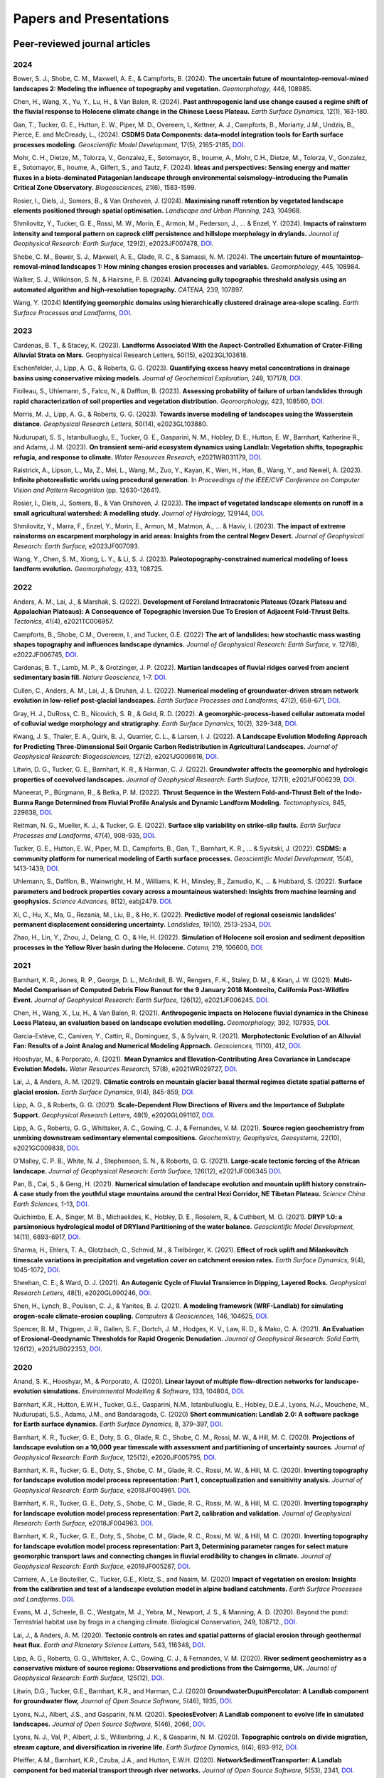 ========================
Papers and Presentations
========================

------------------------------
Peer-reviewed journal articles
------------------------------

2024
----

Bower, S. J., Shobe, C. M., Maxwell, A. E., & Campforts, B. (2024). **The uncertain future of mountaintop-removal-mined landscapes 2: Modeling the influence of topography and vegetation.** *Geomorphology,* 446, 108985.

Chen, H., Wang, X., Yu, Y., Lu, H., & Van Balen, R. (2024). **Past anthropogenic land use change caused a regime shift of the fluvial response to Holocene climate change in the Chinese Loess Plateau.** *Earth Surface Dynamics,* 12(1), 163-180.

Gan, T., Tucker, G. E., Hutton, E. W., Piper, M. D., Overeem, I., Kettner, A. J., Campforts, B., Moriarty, J.M., Undzis, B., Pierce, E. and McCready, L., (2024). **CSDMS Data Components: data–model integration tools for Earth surface processes modeling**. *Geoscientific Model Development,* 17(5), 2165-2185, `DOI <https://doi.org/10.5194/gmd-17-2165-2024>`__.

Mohr, C. H., Dietze, M., Tolorza, V., Gonzalez, E., Sotomayor, B., Iroume, A., Mohr, C.H., Dietze, M., Tolorza, V., Gonzalez, E., Sotomayor, B., Iroume, A., Gilfert, S., and Tautz, F. (2024). **Ideas and perspectives: Sensing energy and matter fluxes in a biota-dominated Patagonian landscape through environmental seismology–introducing the Pumalín Critical Zone Observatory.** *Biogeosciences,* 21(6), 1583-1599.

Rosier, I., Diels, J., Somers, B., & Van Orshoven, J. (2024). **Maximising runoff retention by vegetated landscape elements positioned through spatial optimisation.** *Landscape and Urban Planning,* 243, 104968.

Shmilovitz, Y., Tucker, G. E., Rossi, M. W., Morin, E., Armon, M., Pederson, J., ... & Enzel, Y. (2024). **Impacts of rainstorm intensity and temporal pattern on caprock cliff persistence and hillslope morphology in drylands.** *Journal of Geophysical Research: Earth Surface,* 129(2), e2023JF007478, `DOI <https://doi.org/10.1029/2023JF007478>`__.

Shobe, C. M., Bower, S. J., Maxwell, A. E., Glade, R. C., & Samassi, N. M. (2024). **The uncertain future of mountaintop-removal-mined landscapes 1: How mining changes erosion processes and variables.** *Geomorphology,* 445, 108984.

Walker, S. J., Wilkinson, S. N., & Hairsine, P. B. (2024). **Advancing gully topographic threshold analysis using an automated algorithm and high-resolution topography.** *CATENA,* 239, 107897.

Wang, Y. (2024) **Identifying geomorphic domains using hierarchically clustered drainage area‐slope scaling.** *Earth Surface Processes and Landforms,* `DOI <https://doi.org/10.1002/esp.5796>`__.

2023
----

Cardenas, B. T., & Stacey, K. (2023). **Landforms Associated With the Aspect-Controlled Exhumation of Crater-Filling Alluvial Strata on Mars.** Geophysical Research Letters, 50(15), e2023GL103618.

Eschenfelder, J., Lipp, A. G., & Roberts, G. G. (2023). **Quantifying excess heavy metal concentrations in drainage basins using conservative mixing models.** *Journal of Geochemical Exploration,* 248, 107178, `DOI <https://doi.org/10.1016/j.gexplo.2023.107178>`__.

Fiolleau, S., Uhlemann, S., Falco, N., & Dafflon, B. (2023). **Assessing probability of failure of urban landslides through rapid characterization of soil properties and vegetation distribution.** *Geomorphology,* 423, 108560, `DOI <https://doi.org/10.1016/j.geomorph.2022.108560>`__.

Morris, M. J., Lipp, A. G., & Roberts, G. G. (2023). **Towards inverse modeling of landscapes using the Wasserstein distance.** *Geophysical Research Letters,* 50(14), e2023GL103880.

Nudurupati, S. S., Istanbulluoglu, E., Tucker, G. E., Gasparini, N. M., Hobley, D. E., Hutton, E. W., Barnhart, Katherine R., and Adams, J. M. (2023). **On transient semi‐arid ecosystem dynamics using Landlab: Vegetation shifts, topographic refugia, and response to climate.** *Water Resources Research,* e2021WR031179, `DOI <https://doi.org/10.1029/2021WR031179>`__.

Raistrick, A., Lipson, L., Ma, Z., Mei, L., Wang, M., Zuo, Y., Kayan, K., Wen, H., Han, B., Wang, Y., and Newell, A. (2023). **Infinite photorealistic worlds using procedural generation.** In *Proceedings of the IEEE/CVF Conference on Computer Vision and Pattern Recognition* (pp. 12630-12641).

Rosier, I., Diels, J., Somers, B., & Van Orshoven, J. (2023). **The impact of vegetated landscape elements on runoff in a small agricultural watershed: A modelling study.** *Journal of Hydrology,* 129144, `DOI <https://doi.org/10.1016/j.jhydrol.2023.129144>`__.

Shmilovitz, Y., Marra, F., Enzel, Y., Morin, E., Armon, M., Matmon, A., ... & Haviv, I. (2023). **The impact of extreme rainstorms on escarpment morphology in arid areas: Insights from the central Negev Desert.** *Journal of Geophysical Research: Earth Surface,* e2023JF007093.

Wang, Y., Chen, S. M., Xiong, L. Y., & Li, S. J. (2023). **Paleotopography-constrained numerical modeling of loess landform evolution.** *Geomorphology,* 433, 108725.

2022
----

Anders, A. M., Lai, J., & Marshak, S. (2022). **Development of Foreland Intracratonic Plateaus (Ozark Plateau and Appalachian Plateaus): A Consequence of Topographic Inversion Due To Erosion of Adjacent Fold-Thrust Belts.** *Tectonics,* 41(4), e2021TC006957.

Campforts, B., Shobe, C.M., Overeem, I., and Tucker, G.E. (2022) **The art of landslides: how stochastic mass wasting shapes topography and influences landscape dynamics.** *Journal of Geophysical Research: Earth Surface,* v. 127(8), e2022JF006745, `DOI <https://doi.org/10.1029/2022JF006745>`__.

Cardenas, B. T., Lamb, M. P., & Grotzinger, J. P. (2022). **Martian landscapes of fluvial ridges carved from ancient sedimentary basin fill.** *Nature Geoscience,* 1-7. `DOI <https://doi.org/10.1038/s41561-022-01058-2>`__.

Cullen, C., Anders, A. M., Lai, J., & Druhan, J. L. (2022). **Numerical modeling of groundwater‐driven stream network evolution in low‐relief post‐glacial landscapes.** *Earth Surface Processes and Landforms*, 47(2), 658-671, `DOI <https://doi.org/10.1002/esp.5278>`__.

Gray, H. J., DuRoss, C. B., Nicovich, S. R., & Gold, R. D. (2022). **A geomorphic-process-based cellular automata model of colluvial wedge morphology and stratigraphy.** *Earth Surface Dynamics,* 10(2), 329-348, `DOI <https://doi.org/10.5194/esurf-10-329-2022>`__.

Kwang, J. S., Thaler, E. A., Quirk, B. J., Quarrier, C. L., & Larsen, I. J. (2022). **A Landscape Evolution Modeling Approach for Predicting Three‐Dimensional Soil Organic Carbon Redistribution in Agricultural Landscapes.** *Journal of Geophysical Research: Biogeosciences,* 127(2), e2021JG006616, `DOI <https://doi.org/10.1029/2021JG006616>`__.

Litwin, D. G., Tucker, G. E., Barnhart, K. R., & Harman, C. J. (2022). **Groundwater affects the geomorphic and hydrologic properties of coevolved landscapes.** *Journal of Geophysical Research: Earth Surface,* 127(1), e2021JF006239, `DOI <https://doi.org/10.1029/2021JF006239>`__.

Maneerat, P., Bürgmann, R., & Betka, P. M. (2022). **Thrust Sequence in the Western Fold-and-Thrust Belt of the Indo-Burma Range Determined from Fluvial Profile Analysis and Dynamic Landform Modeling.** *Tectonophysics,* 845, 229638, `DOI <https://doi.org/10.1016/j.tecto.2022.229638>`__.

Reitman, N. G., Mueller, K. J., & Tucker, G. E. (2022). **Surface slip variability on strike‐slip faults.** *Earth Surface Processes and Landforms*, 47(4), 908-935, `DOI <https://doi.org/10.1002/esp.5294>`__.

Tucker, G. E., Hutton, E. W., Piper, M. D., Campforts, B., Gan, T., Barnhart, K. R., ... & Syvitski, J. (2022). **CSDMS: a community platform for numerical modeling of Earth surface processes.** *Geoscientific Model Development,* 15(4), 1413-1439, `DOI <https://doi.org/10.5194/gmd-15-1413-2022>`__.

Uhlemann, S., Dafflon, B., Wainwright, H. M., Williams, K. H., Minsley, B., Zamudio, K., ... & Hubbard, S. (2022). **Surface parameters and bedrock properties covary across a mountainous watershed: Insights from machine learning and geophysics.** *Science Advances,* 8(12), eabj2479. `DOI <https://doi.org/10.1126/sciadv.abj2479>`__.

Xi, C., Hu, X., Ma, G., Rezania, M., Liu, B., & He, K. (2022). **Predictive model of regional coseismic landslides’ permanent displacement considering uncertainty.** *Landslides,* 19(10), 2513-2534, `DOI <https://doi.org/10.1007/s10346-022-01918-3>`__.

Zhao, H., Lin, Y., Zhou, J., Delang, C. O., & He, H. (2022). **Simulation of Holocene soil erosion and sediment deposition processes in the Yellow River basin during the Holocene.** *Catena,* 219, 106600, `DOI <https://doi.org/10.1016/j.catena.2022.106600>`__.

2021
----

Barnhart, K. R., Jones, R. P., George, D. L., McArdell, B. W., Rengers, F. K., Staley, D. M., & Kean, J. W. (2021). **Multi‐Model Comparison of Computed Debris Flow Runout for the 9 January 2018 Montecito, California Post‐Wildfire Event.** *Journal of Geophysical Research: Earth Surface,* 126(12), e2021JF006245. `DOI <https://doi.org/10.1029/2021JF006245>`__.

Chen, H., Wang, X., Lu, H., & Van Balen, R. (2021). **Anthropogenic impacts on Holocene fluvial dynamics in the Chinese Loess Plateau, an evaluation based on landscape evolution modelling.** *Geomorphology,* 392, 107935, `DOI <https://doi.org/10.1016/j.geomorph.2021.107935>`__.

Garcia-Estève, C., Caniven, Y., Cattin, R., Dominguez, S., & Sylvain, R. (2021). **Morphotectonic Evolution of an Alluvial Fan: Results of a Joint Analog and Numerical Modeling Approach.** *Geosciences,* 11(10), 412, `DOI <https://doi.org/10.3390/geosciences11100412>`__.

Hooshyar, M., & Porporato, A. (2021). **Mean Dynamics and Elevation‐Contributing Area Covariance in Landscape Evolution Models.** *Water Resources Research,* 57(8), e2021WR029727, `DOI <https://doi.org/10.1029/2021WR029727>`__.

Lai, J., & Anders, A. M. (2021). **Climatic controls on mountain glacier basal thermal regimes dictate spatial patterns of glacial erosion.** *Earth Surface Dynamics*, 9(4), 845-859, `DOI <https://doi.org/10.5194/esurf-9-845-2021>`__.

Lipp, A. G., & Roberts, G. G. (2021). **Scale‐Dependent Flow Directions of Rivers and the Importance of Subplate Support.** *Geophysical Research Letters,* 48(1), e2020GL091107, `DOI <https://doi.org/10.1029/2020GL091107>`__.

Lipp, A. G., Roberts, G. G., Whittaker, A. C., Gowing, C. J., & Fernandes, V. M. (2021). **Source region geochemistry from unmixing downstream sedimentary elemental compositions.** *Geochemistry, Geophysics, Geosystems,* 22(10), e2021GC009838, `DOI <https://doi.org/10.1029/2021GC009838>`__.

O’Malley, C. P. B., White, N. J., Stephenson, S. N., & Roberts, G. G. (2021). **Large‐scale tectonic forcing of the African landscape.** *Journal of Geophysical Research: Earth Surface,* 126(12), e2021JF006345 `DOI <https://doi.org/10.1029/2021JF006345>`__.

Pan, B., Cai, S., & Geng, H. (2021). **Numerical simulation of landscape evolution and mountain uplift history constrain-A case study from the youthful stage mountains around the central Hexi Corridor, NE Tibetan Plateau.** *Science China Earth Sciences,* 1-13, `DOI <https://doi.org/10.1007/s11430-020-9716-6>`__.

Quichimbo, E. A., Singer, M. B., Michaelides, K., Hobley, D. E., Rosolem, R., & Cuthbert, M. O. (2021). **DRYP 1.0: a parsimonious hydrological model of DRYland Partitioning of the water balance.** *Geoscientific Model Development,* 14(11), 6893-6917, `DOI <https://doi.org/10.5194/gmd-14-6893-2021>`__.

Sharma, H., Ehlers, T. A., Glotzbach, C., Schmid, M., & Tielbörger, K. (2021). **Effect of rock uplift and Milankovitch timescale variations in precipitation and vegetation cover on catchment erosion rates.** *Earth Surface Dynamics,* 9(4), 1045-1072, `DOI <https://doi.org/10.5194/esurf-9-1045-2021>`__.

Sheehan, C. E., & Ward, D. J. (2021). **An Autogenic Cycle of Fluvial Transience in Dipping, Layered Rocks.** *Geophysical Research Letters,* 48(1), e2020GL090246, `DOI <https://doi.org/10.1029/2020GL090246>`__.

Shen, H., Lynch, B., Poulsen, C. J., & Yanites, B. J. (2021). **A modeling framework (WRF-Landlab) for simulating orogen-scale climate-erosion coupling.** *Computers & Geosciences,* 146, 104625, `DOI <https://doi.org/10.1016/j.cageo.2020.104625>`__.

Spencer, B. M., Thigpen, J. R., Gallen, S. F., Dortch, J. M., Hodges, K. V., Law, R. D., & Mako, C. A. (2021). **An Evaluation of Erosional‐Geodynamic Thresholds for Rapid Orogenic Denudation.** *Journal of Geophysical Research: Solid Earth,* 126(12), e2021JB022353, `DOI <https://doi.org/10.1029/2021JB022353>`__.

2020
----

Anand, S. K., Hooshyar, M., & Porporato, A. (2020). **Linear layout of multiple flow-direction networks for landscape-evolution simulations.** *Environmental Modelling & Software,* 133, 104804, `DOI <https://doi.org/10.1016/j.envsoft.2020.104804>`__.

Barnhart, K.R., Hutton, E.W.H., Tucker, G.E., Gasparini, N.M., Istanbulluoglu, E., Hobley, D.E.J., Lyons⁠, N.J., Mouchene, M., Nudurupati, S.S., Adams, J.M., and Bandaragoda, C. (2020) **Short communication: Landlab 2.0: A software package for Earth surface dynamics.** *Earth Surface Dynamics,* 8, 379–397, `DOI <https://doi.org/10.5194/esurf-8-379-2020>`__.

Barnhart, K. R., Tucker, G. E., Doty, S. G., Glade, R. C., Shobe, C. M., Rossi, M. W., & Hill, M. C. (2020). **Projections of landscape evolution on a 10,000 year timescale with assessment and partitioning of uncertainty sources.** *Journal of Geophysical Research: Earth Surface,* 125(12), e2020JF005795, `DOI <https://doi.org/10.1029/2020JF005795>`__.

Barnhart, K. R., Tucker, G. E., Doty, S., Shobe, C. M., Glade, R. C., Rossi, M. W., & Hill, M. C. (2020). **Inverting topography for landscape evolution model process representation: Part 1, conceptualization and sensitivity analysis.** *Journal of Geophysical Research: Earth Surface,* e2018JF004961. `DOI <https://doi.org/10.1029/2018JF004961>`__.

Barnhart, K. R., Tucker, G. E., Doty, S., Shobe, C. M., Glade, R. C., Rossi, M. W., & Hill, M. C. (2020). **Inverting topography for landscape evolution model process representation: Part 2, calibration and validation.** *Journal of Geophysical Research: Earth Surface,* e2018JF004963. `DOI <https://doi.org/10.1029/2018JF004963>`__.

Barnhart, K. R., Tucker, G. E., Doty, S., Shobe, C. M., Glade, R. C., Rossi, M. W., & Hill, M. C. (2020). **Inverting topography for landscape evolution model process representation: Part 3, Determining parameter ranges for select mature geomorphic transport laws and connecting changes in fluvial erodibility to changes in climate.** *Journal of Geophysical Research: Earth Surface,* e2019JF005287, `DOI <https://doi.org/10.1029/2019JF005287>`__.

Carriere, A., Le Bouteiller, C., Tucker, G.E., Klotz, S., and Naaim, M. (2020) **Impact of vegetation on erosion: Insights from the calibration and test of a landscape evolution model in alpine badland catchments.** *Earth Surface Processes and Landforms*. `DOI <https://doi.org/10.1002/esp.4741>`__.

Evans, M. J., Scheele, B. C., Westgate, M. J., Yebra, M., Newport, J. S., & Manning, A. D. (2020). Beyond the pond: Terrestrial habitat use by frogs in a changing climate. Biological Conservation, 249, 108712., `DOI <https://doi.org/10.1016/j.biocon.2020.108712>`__.

Lai, J., & Anders, A. M. (2020). **Tectonic controls on rates and spatial patterns of glacial erosion through geothermal heat flux.** *Earth and Planetary Science Letters,* 543, 116348, `DOI <https://doi.org/10.1016/j.epsl.2020.116348>`__.

Lipp, A. G., Roberts, G. G., Whittaker, A. C., Gowing, C. J., & Fernandes, V. M. (2020). **River sediment geochemistry as a conservative mixture of source regions: Observations and predictions from the Cairngorms, UK.** *Journal of Geophysical Research: Earth Surface,* 125(12), `DOI <https://doi.org/10.1029/2020JF005700>`__.

Litwin, D.G., Tucker, G.E., Barnhart, K.R., and Harman, C.J. (2020) **GroundwaterDupuitPercolator: A Landlab component for groundwater flow,** *Journal of Open Source Software,* 5(46), 1935, `DOI <https://doi.org/10.21105/joss.01935>`__.

Lyons, N.J., Albert, J.S., and Gasparini, N.M. (2020). **SpeciesEvolver: A Landlab component to evolve life in simulated landscapes.** *Journal of Open Source Software,* 5(46), 2066, `DOI <https://doi.org/10.21105/joss.02066>`__.

Lyons, N. J., Val, P., Albert, J. S., Willenbring, J. K., & Gasparini, N. M. (2020). **Topographic controls on divide migration, stream capture, and diversification in riverine life.** *Earth Surface Dynamics,* 8(4), 893-912, `DOI <https://doi.org/10.5194/esurf-8-893-2020>`__.

Pfeiffer, A.M., Barnhart, K.R., Czuba, J.A., and Hutton, E.W.H. (2020). **NetworkSedimentTransporter: A Landlab component for bed material transport through river networks.** *Journal of Open Source Software,* 5(53), 2341, `DOI <https://doi.org/10.21105/joss.02341>`__.

Sheehan, C.E., and Ward, D.J. (2020). **Migrating Transverse Escarpments in Strike Valleys on the Colorado Plateau.** *Journal of Geophysical Research: Earth Surface,* 125(3), e2019JF005260, `DOI <https://doi.org/10.1029/2019JF005260>`__.

Tucker, G. E., Hobley, D.E.J., McCoy, S.W., and Struble, W.T. (2020) **Modeling the shape and evolution of normal-fault facets.** *Journal of Geophysical Research: Earth Surface,* 125, `DOI <https://doi.org/10.1029/2019JF005305>`__.

Walker, S. J., Wilkinson, S. N., van Dijk, A. I., & Hairsine, P. B. (2020). **A multi-resolution method to map and identify locations of future gully and channel incision.** *Geomorphology,* 358, 107115, `DOI <https://doi.org/10.1016/j.geomorph.2020.107115>`__.

2019
----

Baldazo, D., Parras, J., & Zazo, S. (2019). **Decentralized multi-agent deep reinforcement learning in swarms of drones for flood monitoring.** In *2019 27th European Signal Processing Conference (EUSIPCO)* (pp. 1-5). IEEE.

Bandaragoda, C. J., Castronova, A., Istanbulluoglu, E., Strauch, R., Nudurupati, S. S., Phuong, J., Adams, J.M., Gasparini, N.M., Barnhart, K.R., Hutton, E.W.H., Hobley, D.E.J., Lyons, N.J., Tucker, G.E., Tarboton, D.G., Idaszak, R., and Wang S. (2019). **Enabling collaborative numerical Modeling in Earth sciences using Knowledge Infrastructure.** *Environmental Modelling & Software*, `DOI <https://doi.org/10.1016/j.envsoft.2019.03.020>`__.

Barnhart, K. R., Glade, R. C., Shobe, C. M., and Tucker, G. E. (2019) **Terrainbento 1.0: a Python package for multi-model analysis in long-term drainage basin evolution.** *Geosci. Model Dev.*, v. 12, p. 1267-1297, `DOI <https://doi.org/10.5194/gmd-12-1267-2019>`__.

Barnhart, K.R., Hutton, E., and Tucker, G.E. (2019) **umami: a Python package for Earth surface dynamics objective function construction**, *Journal of Open Source Software*, 4(42), 1776, `DOI <https://doi.org/10.21105/joss.01776>`__.

Glade, R.C.*, Shobe, C.M.*, Anderson, R.S., and Tucker, G.E. (2019) **Canyon shape and erosion dynamics governed by channel-hillslope feedbacks.** *Geology*, `DOI <https://doi.org/10.1130/G46219.1>`__. \*Equal contributions

Phuong J., C. Bandaragoda, E. Istanbulluoglu, C. Beveridge, R. Strauch, L. Setiawan, and S. D. Mooney (2019). **Automated retrieval, preprocessing, and visualization of gridded hydrometeorology data products for spatial-temporal exploratory analysis and intercomparison.** Environmental Modeling and Software. Vol 116. p. 119-30: `DOI <https://doi.org/10.1016/j.envsoft.2019.01.007>`__.

Reitman, N.G., Mueller, K.J., Tucker, G.E., Gold, R.D., Briggs, R.D., and Barnhart, K.R. (2019) **Landscape Evolution Models Demonstrate that Offset Channels are Incomplete Records of Strike-Slip Fault Displacement.** *Journal of Geophysical Research: Solid Earth*, 124, `DOI <https://doi.org/10.1029/2019JB018596>`__.

Sharman, G. R., Sylvester, Z., & Covault, J. A. (2019). **Conversion of tectonic and climatic forcings into records of sediment supply and provenance.** *Scientific Reports*, 9(1), 4115, `DOI <https://doi.org/10.1038/s41598-019-39754-6>`__.

Zebari, M., Grützner, C., Navabpour, P., & Ustaszewski, K. (2019). **Relative timing of uplift along the Zagros Mountain Front Flexure (Kurdistan Region of Iraq): Constrained by geomorphic indices and landscape evolution modeling.** *Solid Earth*, 10(3), 663-682
`DOI <https://doi.org/10.5194/se-10-663-2019>`__.

2018
----

Barnhart, K. R., Hutton, E. W., Gasparini, N. M., & Tucker, G. E.
(2018). **Lithology: A Landlab submodule for spatially variable rock
properties.** *J. Open Source Software*, 3(30), 979,
`DOI <https://doi.org/10.21105/joss.00979>`__

Lai J., and Anders, A. (2018) **Modeled Postglacial Landscape Evolution
at the Southern Margin of the Laurentide Ice Sheet: Hydrological
Connection of Uplands Controls the Pace and Style of Fluvial Network
Expansion.** *Journal of Geophysical Research: Earth Surface*, v. 123, no. 5,
p. 967-984, `DOI <https://doi.org/10.1029/2017JF004509>`__

Langston, A.L., and Tucker, G. E. (2018) **Developing and exploring a
theory for the lateral erosion of bedrock channels for use in landscape
evolution models.** *Earth Surface Dynamics*, v. 6, p. 1-27,
`DOI <https://doi.org/10.5194/esurf-6-1-2018>`__.
`abstract  <https://www.earth-surf-dynam.net/6/1/2018/>`__
`paper  <https://www.earth-surf-dynam.net/6/1/2018/esurf-6-1-2018.pdf>`__

Pelletier, J.D., Barron-Gafford, G.A., Guttierez-Jurado, H., Hinckley,
E.S., Istanbulluoglu, E., McGuire, L.A., Niu G.-Y. Poulos, M.J.,
Rasmussen, C., Richardson, P., Swetnam, T.L., and Tucker, G.E. (2018)
**Which way do you lean? Using slope aspect variations to understand
Critical Zone processes and feedbacks.** *Earth Surface Processes and
Landforms*, `DOI <https://doi.org/10.1002/esp.4306>`__.
`abstract <https://onlinelibrary.wiley.com/doi/abs/10.1002/esp.4306>`__
`paper <https://onlinelibrary.wiley.com/doi/epdf/10.1002/esp.4306>`__

Schmid, M., Ehlers, T.A., Werner, C., Hickler, T., and Fuentes-Espoz, J.
P. (2018). **Effect of changing vegetation and precipitation on
denudation–Part 2: Predicted landscape response to transient climate and
vegetation cover over millennial to million-year timescales.** *Earth
Surface Dynamics*, 6(4), 859-881,
`DOI <https://doi.org/10.5194/esurf-6-859-2018>`__.

Singer, M. B., Michaelides, K., & Hobley, D. E. J. (2018) **STORM 1.0: a
simple, flexible, and parsimonious stochastic rainfall generator for simulating
climate and climate change.** *Geoscientific Model Development*,  11, 3713–3726,
`DOI <https://doi.org/10.5194/gmd-11-3713-2018>`__.

Strauch, R.E., Istanbulluoglu, E., Nudurupati, S.S., Bandaragoda, C.,
Gasparini, N.M., & Tucker, G.E. (2018) **A hydro-climatological approach
to predicting regional landslide probability using Landlab.** *Earth
Surface Dynamics*, v. 6, p. 49-75, `DOI <https://doi.org/10.5194/esurf-6-49-2018>`__.
`abstract <https://www.earth-surf-dynam.net/6/49/2018/>`__
`paper <https://www.earth-surf-dynam.net/6/49/2018/esurf-6-49-2018.pdf>`__

Tucker, G. E., McCoy, S.W., and Hobley, D.E.J. (2018) **A lattice grain
model of hillslope evolution.** *Earth Surface Dynamics*, v. 6,
p. 563-582, `DOI <https://doi.org/10.5194/esurf-6-563-2018>`__.
`abstract and paper <https://www.earth-surf-dynam.net/6/563/2018/>`__


2017
----

Adams, J.M., Gasparini, N.M., Hobley, D.E.J., Tucker, G.E., Hutton,
E.W.H., Nudurupati, S.S., and Istanbulluoglu, E. **The Landlab v1.0
OverlandFlow component: a Python tool for computing shallow-water flow
across watersheds.** *Geoscientific Model Development*, 2017,
`DOI <https://doi.org/10.5194/gmd-10-1645-2017>`__.
`abstract <https://www.geosci-model-dev.net/10/1645/2017/gmd-10-1645-2017.html>`__
`paper <https://www.geosci-model-dev.net/10/1645/2017/gmd-10-1645-2017.pdf>`__

Gray, H.J., Shobe, C.M., Hobley, D.E.J., Tucker, G.E., Duvall, A.R.,
Harbert, S.A., and Owen, L.A. (2017) **Off-fault deformation rate along
the southern San Andreas fault at Mecca Hills, southern California,
inferred from landscape modeling of curved drainages.** *Geology*, v.
46(1), p. 59-62, `DOI <https://doi.org/10.1130/G39820.1>`__.
`abstract and paper <https://pubs.geoscienceworld.org/gsa/geology/article-abstract/46/1/59/522872/Off-fault-deformation-rate-along-the-southern-San?redirectedFrom=fulltext>`__

Hobley, D.E.J., Adams, J.M., Nudurupati, S.S., Hutton, E.W.H, Gasparini,
N.M., Istanbulluoglu, E., and Tucker, G.E., **Creative computing with
Landlab: an open-source toolkit for building, coupling, and exploring
two-dimensional numerical models of Earth-surface dynamics.** *Earth
Surface Dynamics*, 2017, `DOI <https://doi.org/10.5194/esurf-5-21-2017>`__.
`abstract <https://www.earth-surf-dynam.net/5/21/2017/>`__
`paper <https://www.earth-surf-dynam.net/5/21/2017/esurf-5-21-2017.pdf>`__

Shobe, C.M., Tucker, G.E., and Barnhart, K.R. **The SPACE 1.0 model: a
Landlab component for 2-D calculation of sediment transport, bedrock
erosion, and landscape evolution.** *Geoscientific Model Development*,
2017, `DOI <https://doi.org/10.5194/gmd-10-4577-2017>`__.
`abstract <https://www.geosci-model-dev.net/10/4577/2017/>`__
`paper <https://www.geosci-model-dev.net/10/4577/2017/gmd-10-4577-2017.pdf>`__

2016
----

Tucker, G.E., Hobley, D.E.J., Hutton, E., Gasparini, N.M.,
Istanbulluoglu, E., Adams, J.M., and Nudurupati, S.S. **CellLab-CTS
2015: continuous-time stochastic cellular automaton** **modeling using
Landlab.** *Geoscientific Model Development*, February 2016.
`abstract <https://www.geosci-model-dev.net/9/823/2016/>`__
`paper <https://www.geosci-model-dev.net/9/823/2016/gmd-9-823-2016.pdf>`__

Wickert, A.D. **Open-source modular solutions for flexural isostasy:
gFlex v1.0.** *Geoscientific Model Development*, 9, 997-1017,
`DOI <https://doi.org/10.5194/gmd-9-997-2016>`__, 2016.
`abstract <https://www.geosci-model-dev.net/9/997/2016/>`__
`paper <https://www.geosci-model-dev.net/9/997/2016/gmd-9-997-2016.pdf>`__

------------------------------------
Peer-reviewed conference proceedings
------------------------------------

Adams, J.M., Nudurupati, S.S., Gasparini, N.M., Hobley, D.E.J., Hutton,
E., Tucker, G.E., and Istanbulluoglu, E. (2014) **Landlab: Sustainable
Software Development in Practice. Proceedings of 2nd Workshop on
Sustainable Software for Science: Practice and Experiences.**
`paper <https://figshare.com/articles/Landlab_Sustainable_Software_Development_in_Practice/1097629>`__

-----
Press
-----

`Grad student helps build model to study wildfires. <https://news.tulane.edu/news/grad-student-helps-build-model-study-wildfires>`__
Benjamin Morris, *New Wave: Tulane News*. November 11, 2016.
`article <https://news.tulane.edu/news/grad-student-helps-build-model-study-wildfires>`__

----------------------------------
Theses, Dissertations, and Reports
----------------------------------

2020
----

Lai, J. (2020). **Constraining tectonic and climatic controls on glacial/postglacial landscape evolution using numerical modeling** (Doctoral dissertation, University of Illinois at Urbana-Champaign).

2018
----

Mahmoudi, M. (2018). **Comparing model predictions of hillslope sediment size distribution with field measurements** (Doctoral dissertation, San Francisco State University).


-------------
Presentations
-------------

2020
----



2019
----

Adams, J.M., Overeem, I., Hutton, E., Kettner, A.K. and Tucker, G.E. (2019, June) Exploring Surface Processes Using the Community Surface Dynamics Modeling System Modeling Tools. Joint Federal Interagency Sedimentation and Hydrology Conference (SEDHYD), Reno, NV.

Bandaragoda, C., Castronova, A.M., Istanbulluoglu, E., Strauch, R.L., Nudurupati, S.S., Phoung, J., Adams, J.M., Gasparini, N.M., Barnhart, K.B., Hutton, E., Hobley, D.E., Lyons, N.J., Tucker, G.E., Tarboton, D.G., Idaszak, R. and Wang, S.W. (2019, December) Enabling collaborative numerical modeling in hydrology using knowledge infrastructure. Paper presented at American Geophysical Union fall meeting, San Francisco, CA.

Barnhart, K.R., Tucker, G.E., Doty, S., Shobe, C.M., Glade, R.C., Rossi, M.W., and Hill, M.C. (2019, August) Projections of erosion for a temperate watershed on a 10,000 year timescale. Paper presented at Goldschmidt conference, Barcelona, Spain.

Barnhart, K.R., Tucker, G.E., Doty, S., Shobe, C.M., Glade, R.C., Rossi, M.W., and Hill, M.C. (2019, December) The importance and challenge of thresholds in calibrating landscape evolution models. Paper presented at American Geophysical Union fall meeting, San Francisco, CA.

Barnhart, K.R., Tucker, G.E., Doty, S., Shobe, C.M., Glade, R.C., Rossi, M.W., and Hill, M.C. (2019, December) Uncertainty in the prediction of erosion on geologic time scales. Paper presented at American Geophysical Union fall meeting, San Francisco, CA.

Carriere, A., Le Bouteiller, C., Tucker, G.E. and Naaim, M (2019, April) Vegetation-modulated erosion in badland catchments. Paper presented at European Geophysical Union general assembly, Vienna Austria

Gasparini, N.M., Adams, J.M. Bandaragoda, C., Barnhart, K.R., Hobley, D.E., Hutton, E., Istanbulluoglu, E., Lyons, N.J., Mouchene, M., Nudurupati, S.S., Strauch, R.L. and Tucker, G.E. (2019, December) Tools for learning about earth surface processes and how to model them. Paper presented at American Geophysical Union fall meeting, San Francisco, CA.

Gemperline, J., Tucker, G.E., Rossi, M.W. and Hynek, B.M. (2019, December) Initial landscape evolution model results for Martian valley networks show potential differences between distributed rainfall and a melting ice sheet. Paper presented at American Geophysical Union fall meeting, San Francisco, CA.

Glade, R., Shobe, C.M., Anderson, R.S. and Tucker, G.E. (2019, December) How do channel-hillslope feedbacks modulate river canyon evolution? Paper presented at American Geophysical Union fall meeting, San Francisco, CA.

Gray, HJ, East, AE, and Mahan, S (2019, December) Potential Aeolian Sediment Transport Pathways, Provenance, and Landscape Evolution in the Chuckwalla Valley, Southeastern California. Paper presented at American Geophysical Union fall meeting, San Francisco, CA.

Istanbulluoglu, E, Strauch, RL, and Riedel, JL (2019, December) A new approach to mapping landslide hazards: a probabilistic integration of empirical and process-based models. Paper presented at American Geophysical Union fall meeting, San Francisco, CA.

Litwin, D., Harman, C.J., Tucker, G.E. and Barnhart, K.R. (2019, December) A numerical exploration of coevolution between runoff pathways, climate and landscape morphology. Paper presented at American Geophysical Union fall meeting, San Francisco, CA.

Lyons, NJ, Val, P, Albert, JS, Willenbring, JK, and Gasparini, NM (2019, December) Linking life and landscapes with new modeling tools. Paper presented at American Geophysical Union fall meeting, San Francisco, CA.

Mason, JA, McDowell, T, and Marin-Spiotta, E (2019, December) Aeolian Landforms on Loess Tablelands of the Great Plains Limit Connectivity of Surface Runoff and Sediment Transport to Surrounding Stream Networks, Potentially Enhancing Long-Term Sediment and Carbon Storage. Paper presented at American Geophysical Union fall meeting, San Francisco, CA.

Reitman, N.G., Mueller, K.J., Tucker, G.E., Gold, R.D., Briggs, R.W. and Barnhart, K.R. (2019, December) Offset channels are incomplete records of strike-slip fault displacement. Paper presented at American Geophysical Union fall meeting, San Francisco, CA.

Steckler, M.S., Hutton, E., Ologan, D., Tucker, G.E., Grall, C. and Gurcay, S. (2019, December) Developing Sequence Stratigraphic Modeling in Landlab to improve understanding of the tectonics in the Gulf of Kusadasi, Turkey. Gasparini, N.M., Adams, J.M. Bandaragoda, C., Barnhart, K.R., Hobley, D.E., Hutton, E., Istanbulluoglu, E., Lyons, N.J., Mouchene, M., Nudurupati, S.S., Strauch, R.L. and Tucker, G.E. (2019, December) Tools for learning about earth surface processes and how to model them. Paper presented at American Geophysical Union fall meeting, San Francisco, CA.

Strauch, RL, Bandaragoda, C, Cristea, NC, Raymond, C, Istanbulluoglu, E, and Miller, D (2019, December)
Slippery future predictions of multiple mountain hazards: landslides, climate change, and wildfire. Paper presented at American Geophysical Union fall meeting, San Francisco, CA.

Tucker, G.E. (2019, March) Testing landscape evolution models with topographic data. Invited lecture presented at workshop on Data ANalytics for Climate and Earth, Lake Arrowhead, CA.

Tucker, G.E. (2019, October) Community, Computing, and Education: an overview of CSDMS. Recorded lecture provided for 2019 CoMSES Virtual Meeting.

Tucker, G.E., Barnhart, K.R., Doty, S.G., Glade, R.C., Hill, M.C., Rossi, M.W. and Shobe, C.M. (2019, November) Testing long-term channel network incision models using a natural experiment in postglacial landscape evolution. Paper presented at River, Coastal and Estuarine Morphodynamics Symposium (RCEM), Auckland, New Zealand.

Tucker, G.E., Hobley, D.E.J., and McCoy, S.W. (2019, December) Exploring the morphologic diversity of normal-fault facets. Paper presented at American Geophysical Union fall meeting, San Francisco, CA.


2018
----

Barnhart, K.R., Tucker, G.E., Doty, S., Hill, M.C., Rossi, M.W., Shobe, C.M., and Glade, R.C. (2018, June) Uncertainty in the prediction of erosion on geologic time scales. Paper presented at International Congress on Environmental Modeling and Software, Fort Collins, CO.

Barnhart, K.R., Tucker, G.E., Doty, S.G., Hill, M.C., Rossi, M.W., Shobe, C.M., and Glade, R.C. (2018, December) Inverting topography for landscape evolution model process representation. Paper presented at American Geophysical Union fall meeting, Washington, DC.

Carriere, A., Le Bouteiller, C., Tucker, G., and Naaim, M. (2018, April) How does vegetation impact the erosion by modelling landscape evolution of marly catchments in the Southern Alps of France? Paper presented at European Geosciences Union General Assembly.

Hobley, D., Gasparini, N., Bandaragoda, C., Barnhart, K., Adams, J., and Tucker, G. (2018, September) How can the Landlab modelling toolkit help in communicating geomorphology? Paper presented at British Society for Geomorphology, Aberystwyth, UK.

Istanbulluoglu E., Strauch R., Nudurupati S.S., Bandaragoda C.,
Gasparini N.M., and G.E. Tucker (2018). A hydro-climatological approach
to predicting regional landslide probability using Landlab. Community
Surface Dynamics Modeling systems Annual Meeting, Boulder CO, May, 2018.

Lyons N.J., Bandaragoda C., Barnhart K.R., Gasparini N.M., Hobley
D.E.J., Hutton E., Istanbulluoglu E., Mouchene M., Siddhartha Nudurupati
S., Tucker G.E., (2018). Recent Advances in Landlab, a Software Toolkit
for Modeling Earth Surface Dynamics. Pardee Keynote Symposia, GSA
National Meeting, November 4–7, 2018, Indianapolis, IN.
`abstract <https://gsa.confex.com/gsa/2018AM/webprogram/Paper324626.html>`__,
`poster <https://doi.org/10.6084/m9.figshare.27050110.v1>`__

Mouchene, M., Tucker, G.E., Barnhart, K.R., and Gasparini, N.M. (2018, December) The Clast-Tracker: a new tool for numerical modeling of the motion of individual particles. Paper presented at American Geophysical Union fall meeting, Washington, DC.

Reitman, N., Mueller, K.J., and Tucker, G.E. (2018, December) Are offset channels accurate representations of strike-slip fault displacement? Implications from landscape evolution modeling. Paper presented at American Geophysical Union fall meeting, Washington, DC.

Shobe, C.M., Glade, R.C., Tucker, G.E., and Anderson, R.S. (2018, December) Chaotic Chasms: Canyon Evolution Governed by Autogenic Channel-Hillslope Feedbacks. Paper presented at American Geophysical Union fall meeting, Washington, DC.

Tucker, G.E. (2018, January) Tales from Computational Geomorphology. Lecture presentation at Knuth80: Algorithms, Combinatorics, Information; Piteå, Sweden.

Tucker, G.E., McCoy, S.W., and Hobley, D.E.J. (2018, April) A Landlab-built cellular automaton model of hillslope evolution. Paper presented at SI2 Principal Investigators’ meeting, Washington, DC.

Tucker, G.E., Barnhart, K.R., Bandaragoda, C., Gasparini, N.M., Hobley, D.E.J., Hutton, E., Istanbulluoglu, E., Mouchene, M., and Siddhartha Nudurupati, S. (2018, June) Design and applications of Landlab: a modular Python-language framework for building 2D numerical models of earth-surface processes. Paper presented at International Congress on Environmental Modeling and Software, Fort Collins, CO.

Tucker, G.E., Barnhart, K.R., Doty, S.G., Glade, R.C., Hill, M.C., Rossi, M., Shobe, C.M. (2018, August) Landlab meets Lidar: Using digital topography to test and calibrate long-term erosion models. Invited keynote lecture, Geomorphometry 2018, Boulder, Colorado.

Tucker, G.E., McCoy, S.W., and Hobley, D.E.J. (2018, December) A Stochastic Cellular Model of Hillslope Morphology and Evolution. Paper presented at American Geophysical Union fall meeting, Washington, DC.

2017
----

Adams, J. (2017) Nonsteady flow routing in Landlab: implications for
modeling watershed evolution, Tulane Science and Engineering Research
Days, New Orleans, Louisiana, April, 2017.
`Poster tied for top graduate contribution <https://news.tulane.edu/news/outstanding-researchers-recognized-sse-research-day>`__

Adams, J.M. (2017) Integrating and applying a 2-D hydrodynamic model in
a landscape evolution framework. United States Naval Research
Laboratory, National Aeronautics and Space Administration (NASA) John C.
Stennis Space Center, Mississippi, January 2017.

Adams, J.M., Gasparini, N.M., Tucker, G.E., and Istanbulluoglu, E.
(2017, May) The competition between frequent and rare flood events: the
impact on erosion rates and landscape form. Poster presented at Joint
CSDMS-COMSESnet-SEN Meeting: Modeling Coupled Earth and Human Systems,
Boulder, Colorado.

Bandaragoda, C.J., Castronova, A., Phuong, J., Strauch, R.,
Istanbulluoglu, E., Nudurupati, S.S., Tarboton, D., Yin, D., Wang, S,
Barnhart, K., Tucker, G.E., Hutton, E.W.H., Hobley D.E.J., Gasparini,
N.M., Adams, J.M. (2017) Reproducible Earth-surface modeling with
Landlab on HydroShare, EarthCube All-Hands Meeting 2017, Seattle,
Washington, June, 2017
`abstract <https://www.hydroshare.org/resource/38002ee4bf594901a29055bdf20b13da>`__,
`poster <https://doi.org/10.6084/m9.figshare.27049912.v1>`__

Bandaragoda, C.J., Castronova, A., Phuong, J., Strauch, R.,
Istanbulluoglu, E., Nudurupati*, S.S., Barnhart**, K., Gasparini, N.M.,
Tarboton, D., Yin, D., Wang, S., Tucker, G.E., Hutton, E.W.H., Hobley,
D.E.J., Adams, J.M. \* (2017, December) Lowering the barriers to
computational modeling of Earth's surface: coupling Jupyter Notebooks
with Landlab, HydroShare, and CyberGIS for research and education.
Poster presented at American Geophysical Union fall meeting, New
Orleans, LA.

Bandaragoda, C.J., Phuong, J., Mooney, S., Stephens, K., Istanbulluoglu,
E., Pieper, K., Rhodes, W., Edwards, M., Pruden, A., Bales, J., Clark,
E., Brazil, L., Leon, M., McDowell, W.G., Horsburgh, J.S., Tarboton,
D.G., Jones, A.S., Hutton, E., Tucker, G.E., McCready, L., Peckham,
S.D., Lenhardt, W.C., and Idaszak, R. (2017, December) Building
infrastructure to prevent disasters like Hurricane Maria. Paper
presented at American Geophysical Union fall meeting, New Orleans, LA.

Barnhart, K., Tucker, G., Hobley, D., Hutton, E. (2017) Landlab
components for surface hydrology: the FlowAccumulator and the
FlowDirectors, CSDMS Annual Meeting, Modeling Coupled Earth and Human
Systems - The Dynamic Duo, Boulder, Colorado, May, 2017.
`abstract <https://csdms.colorado.edu/wiki/Annualmeeting:2017_CSDMS_meeting-053>`__

Carriere, A., Le Bouteiller, C., Tucker, G., and Naaim, M. (2017,
April). Modelling the impact of vegetation on marly catchments in the
Southern Alps of France. In EGU General Assembly Conference Abstracts
(Vol. 19, p. 14136).

Gasparini, N.M., Lyons, N., Brocard, G., Wehrs, K., Willenbring, J.,
Crosby, B., Adams, J.M., Hobley, D.E.J., Hutton, E.W.H., Nudurupati,
S.S., Istanbulluoglu, E., Tucker, G.E., Knuth, J., Barnhart, K.,
Mouchene, M., Strauch, R., Bandaragoda, C. (2017) Using the Landlab
modeling toolkit to undertand earth surface dynamics in CZOs, Critical
Zone Science: Current Advances and Future Opportunities, Arlington, VA,
June, 2017.

Gasparini, N.M., Adams, J.M. (2017) Integrating and applying a 2-D
hydrodynamic model in a landscape evolution framework. Indiana
University Bloomington, Department of Earth and Atmospheric Sciences,
February, 2017.

Glaubius J., Li, X., Maerker, M. (2017) The Agricultural Terraces Model
(AgrTerrModel): Exploring Human-Environment Interactions in Terraced
Landscapes, Modeling Coupled Earth and Human Systems - The Dynamic Duo,
Boulder, Colorado, May, 2017.
`abstract <https://csdms.colorado.edu/wiki/Annualmeeting:2017_CSDMS_meeting-005>`__

Hobley, D.E.J., Sinclair, H.D., Gasparini, N.M., Tucker, G.E., Cowie,
P.A., Adams\ *, J.M., Hutton, E.W.H., Istanbulluoglu, E., and
Nudurupati*, S.S. (2017, September) How common is nonlinear control of
erosion by sediment flux in natural rivers? Paper presented at British
Society for Geomorphology, Hull, UK.

Langston, A., Tucker, G. (2017) Using a landscape evolution model to
evaluate the role of pulses of uplift on bedrock valley width and
channel mobility, Modeling Coupled Earth and Human Systems - The Dynamic
Duo, Boulder, Colorado, May, 2017.
`abstract <https://csdms.colorado.edu/wiki/Annualmeeting:2017_CSDMS_meeting-128>`__

Langston, A.L., and Tucker, G.E. (2017, December) Working Towards
Interpreting Strath Terraces as Records of Climate Change: Evaluating a
Model of Lateral Bedrock Erosion. Poster presented at American
Geophysical Union fall meeting, New Orleans, LA.

Lyons, N., Gasparini, N. (2017) Numerical simulations of transient
landscape adjustment along the Mendocino Triple Junction, CSDMS Annual
Meeting, Modeling Coupled Earth and Human Systems - The Dynamic Duo,
Boulder, Colorado, May, 2017.
`abstract <https://csdms.colorado.edu/wiki/Annualmeeting:2017_CSDMS_meeting-014>`__

Nudurupati, S.S., Istanbulluoglu, E., Adams, J., Hobley, D., Gasparini,
N., Tucker, G., Hutton, E., Studying the Role of Disturbances on Woody
Plant Encroachment in Southwestern US using a Coupled Landlab
Ecohydrology Model, Modeling Coupled Earth and Human Systems - The
Dynamic Duo, Boulder, Colorado, May, 2017.
`abstract <https://csdms.colorado.edu/wiki/Annualmeeting:2017_CSDMS_meeting-019>`__

Shobe, C.M., Tucker, G.E., Barnhart, K.R. (2017) Exploring river
response to tectonic perturbations with the open source, 2-D SPACE
model, GSA annual meeting, Seattle, Washington, October 2017.
`abstract <https://gsa.confex.com/gsa/2017AM/webprogram/Paper296922.html>`__,
`poster <https://figshare.com/articles/_/5547637>`__

Tucker, G.E. (2017, July) Some community resources for modeling
critical-zone dynamics. Webinar presented to Cross-CZO Modeling Series.

Tucker, G.E. (2017, December) How do we test landscape evolution theory?
An example of multi-model assessment using a case study in post-glacial
drainage network incision. Invited lecture at Gilbert Club annual
meeting, New Orleans, Louisiana.

Tucker, G., Adams, J.M., Bandaragoda, C., Barnhart, K.R., Gasparini,
N.M., Hobley, D.E.J., Hutton, E., Istanbulluoglu, E., Knuth, J.,
Mouchene, M., Nudurupati, S.S. (2017) Landlab: Plug-and-play numerical
modeling of Earth-surface dynamics, NSF SI2 PI meeting, Arlington,
Virginia, February 2017.
`poster <https://figshare.com/articles/Landlab_Plug-and-play_numerical_modeling_of_Earth-surface_dynamics/4621546>`__

Tucker, G.E., Barnhart, K.R., Glade*, R.C., Shobe, C.M., Doty, S.G., and
Hill, M.C. (2017, July) Using a natural experiment in post-glacial
landscape evolution as a testbed for comparing alternative geomorphic
model formulations. Invited paper presented at CUAHSI HydroInformatics
Conference, Tuscaloosa, AL.

2016
----

Adams, J.M., Gasparini, N.M., Tucker, G.E., and Istanbulluoglu, E.
(2016) Nonsteady flow routing in Landlab: implications for modeling
watershed evolution. Poster presented at AGU Fall Meeting, San
Francisco, California, December 2016.
`abstract <https://agu.confex.com/agu/fm16/meetingapp.cgi/Paper/135152>`__

Gasparini, N.M., Adams, J.M., Hobley, D.E.J., Hutton, E.W.H.,
Nudurupati, S.S., Istanbulluoglu, E., and Tucker, G.E. (2016) Landlab:
an Open-Source Python Library for Modeling Earth Surface Dynamics.
Poster presented at AGU Fall Meeting, San Francisco, California,
December 2016.
`abstract <https://agu.confex.com/agu/fm16/meetingapp.cgi/Paper/149398>`__

Gelb, L., Nudurupati, S.S., Yager, E., Glenn, N.F., Pierce, J., and
Flores, A.N. (2016) Assessing the sensitivity of a water-limited, mixed
tree-grass-shrub ecosystem to climate change and geomorphic controls
using a community modeling framework. Talk presented at AGU Fall
Meeting, San Francisco, California, December 2016.
`abstract  <https://agu.confex.com/agu/fm16/meetingapp.cgi/Paper/129255>`__

Glaubius, J., and Maerker, M. (2016) Integrating Geomorphic and Social
Dynamics in the Analysis of Anthropogenic Landforms: Examining Landscape
Evolution of Terrain Modified by Agricultural Terracing. Poster
presented at AGU Fall Meeting, San Francisco, California, December 2016.
`abstract <https://agu.confex.com/agu/fm16/meetingapp.cgi/Paper/195142>`__

Langston, A.L., and Tucker, G.E.(2016) Developing and Evaluating a
Theory for Lateral Erosion by Bedrock Channels in a Landscape Evolution
Model. Poster presented at AGU Fall Meeting, San Francisco, California,
December 2016.
`abstract <https://agu.confex.com/agu/fm16/meetingapp.cgi/Paper/144788>`__

Lai, J., and Anders, A.M. (2016) Numerical modeling of the evolution of
fluvial networks on glaciated landscapes. Poster presented at AGU Fall
Meeting, San Francisco, California, December 2016.
`abstract <https://agu.confex.com/agu/fm16/meetingapp.cgi/Paper/168276>`__,
`poster <https://doi.org/10.6084/m9.figshare.27049990.v1>`__

Lynch, B., Yanites, B., Shen, H., and Poulsen, C.J. (2016) Modeling
Landscape Evolution and Climate: How Erosion and Precipitation are
Linked in Active Orogens (Preliminary Results). Poster presented at AGU
Fall Meeting, San Francisco, California, December 2016.
`abstract <https://agu.confex.com/agu/fm16/meetingapp.cgi/Paper/126631>`__

Tucker, G.E., Adams, J.M., Doty, S.G, Gasparini, N.M, Hill, M.C.,
Hobley, D.E.J., Hutton, E., Istanbulluoglu, E., and Nudurupati, S.S.
(2016) Using the Landlab toolkit to evaluate and compare alternative
geomorphic and hydrologic model formulations. Invited talk at AGU Fall
Meeting, San Francisco, California, December 2016.
`abstract <https://agu.confex.com/agu/fm16/meetingapp.cgi/Paper/118620>`__

Adams, J.M. (2016) Integrating a 2-D hydrodynamic model into the Landlab
modeling framework. The Water Institute of the Gulf Seminar Series,
Baton Rouge, Louisiana, September, 2016.

Adams, J.M., Gasparini, N.M., Hobley, D., Tucker, G.E., Hutton, E.W.H.,
Nudurupati, S.S. and Istanbulluoglu, E. (2016) Flooding and erosion
after the Buffalo Creek fire: a modeling approach using Landlab. The
Geological Society of American Annual Meeting, Denver, Colorado, Sept
2016.
`abstract <https://gsa.confex.com/gsa/2016AM/webprogram/Paper285844.html>`__

Adams, J.M., Gasparini, N.M., Hobley, D., Tucker, G.E., Hutton, E.W.H.,
Istanbulluoglu, E., and Nudurupati, S.S. (2016) Integrating a 2-D
hydrodynamic model into the Landlab modeling framework. Paper presented
at CSDMS Annual Meeting: Capturing Climate Change, Boulder, Colorado,
May 2016.
`abstract <https://csdms.colorado.edu/wiki/Presenters-0078>`__

Nudurupati, S.S., Istanbulluoglu, E., Adams, J.M., Hobley, D.,
Gasparini, N.M., Tucker, G.E., and Hutton, E.W.H. (2016) Mechanisms of
Shrub Encroachment explored in Southwestern United States using Landlab
Ecohydrology. Poster presented at CSDMS Annual Meeting: Capturing
Climate Change, Boulder, Colorado, May 2016.
`abstract <https://csdms.colorado.edu/wiki/CSDMS_2016_annual_meeting_poster_SaiSiddharthaNudurupati>`__,
`poster <https://doi.org/10.6084/m9.figshare.27050008.v1>`__

Nudurupati, S.S. (2016) Are All Forest Fires Evil? Lightning talk
presented at the Puget Sound Programming Python (PuPPy) monthly meetup,
Seattle, WA, May 2016.

Hobley, D., Adams, J.M., Gasparini, N.M., Hutton, E.W.H.,
Istanbulluoglu, E., Nudurupati, S.S., and Tucker, G.E. (2016) Landlab: a
new, open-source, modular, Python-based tool for modeling Earth surface
dynamics. Poster presented at EGU General Assembly Meeting, Vienna,
Austria, April 2016.
`abstract <https://meetingorganizer.copernicus.org/EGU2016/EGU2016-9981.pdf>`__,
`poster <https://doi.org/10.6084/m9.figshare.27049981.v1>`__

Hobley, D., Gasparini, N.M., and Tucker, G.E. (2016) Tools-and-cover
effects in transiently responding mountain rivers: hallmarks and
consequences. Paper presented at EGU General Assembly Meeting, Vienna,
Austria, April 2016.
`abstract <https://meetingorganizer.copernicus.org/EGU2016/EGU2016-9889.pdf>`__

Gasparini, N.M., Adams, J.M., Tucker, G.E., Hobley, D., Hutton, E.W.H.,
Istanbulluoglu, E., and Nudurupati, S.S. (2016) Landlab: A numerical
modeling framework for evolving Earth surfaces from mountains to the
coast. Paper presented at the Ocean Sciences Meeting, New Orleans, LA,
Feb 2016.
`abstract <https://agu.confex.com/agu/os16/meetingapp.cgi/Paper/87020>`__,
`poster <https://doi.org/10.6084/m9.figshare.27050023.v1>`__

Tucker, G.E., Hobley, D.E.J., Gasparini, N.M., Adams, J.M., Nudurupati,
S.S., Istanbulluoglu, E., Hutton, E.W.H., and Knuth, J.S. (2016)
Landlab: A Python library for building and coupling 2D numerical models.
Paper presented at the SI2 Principal Investigators Meeting, Arlington,
VA, Feb 2016.
`poster <https://doi.org/10.6084/m9.figshare.27049726.v1>`__

2015
----

Adams, J.M., Gasparini, N.M., Tucker, G.E., Hobley, D., Hutton, E.W.H.,
Nudurupati, S.S., and Istanbulluoglu, E. (2015) Modeling overland
flow-driven erosion across a watershed DEM using the Landlab modeling
framework. Paper presented at American Geophysical Union fall meeting,
San Francisco, CA, Dec 2015.
`abstract <https://agu.confex.com/agu/fm15/meetingapp.cgi/Paper/75514>`__,
`poster <https://doi.org/10.6084/m9.figshare.27049258.v1>`__,
`video <https://www.youtube.com/watch?v=4Ltr6HRUrQI>`__

Nudurupati, S.S., Istanbulluoglu, E., Adams, J.M., Hobley, D.,
Gasparini, N.M., Tucker, G.E., and Hutton, E.W.H. (2015) Elevation
Control on Vegetation Organization in a Semiarid Ecosystem in Central
New Mexico. Paper presented at American Geophysical Union fall meeting,
San Francisco, CA, Dec 2015.
`abstract <https://agu.confex.com/agu/fm15/meetingapp.cgi/Paper/80794>`__,
`poster <https://doi.org/10.6084/m9.figshare.27049396.v1>`__

Strauch, R., Istanbulluoglu, E., and Nudurupati, S.S. (2015) Landslide
Hazard from Coupled Inherent and Dynamic Probabilities. Paper presented
at American Geophysical Union fall meeting, San Francisco, CA, Dec 2015.
`abstract <https://agu.confex.com/agu/fm15/meetingapp.cgi/Paper/85607>`__

2014
----

Adams, J.M., Rengers, F.K., Gasparini, N.M., Tucker, G.E., Nudurupati,
S.S., Istanbulluoglu, E., and Hutton, E. (2014) Exploring Post-Wildfire
Hydrologic Response in Central Colorado Using Field Observations and the
Landlab Modeling Framework. Paper presented at American Geophysical
Union Fall Meeting, San Francisco, Dec 2014.
`abstract <https://abstractsearch.agu.org/meetings/2014/FM/EP51E-3562.html>`__,
`poster <https://doi.org/10.6084/m9.figshare.27050089.v1>`__

Gasparini, N.M., Hobley, D.E.J., Tucker, G.E., Istanbulluoglu, E.,
Adams, J.M., Nudurupati, S.S., and Hutton, E. (2014) A Comparison of the
CHILD and Landlab Computational Landscape Evolution Models and Examples
of Best Practices in Numerical Modeling of Surface Processes. Paper
presented at American Geophysical Union Fall Meeting, San Francisco, Dec
2014.
`abstract <https://abstractsearch.agu.org/meetings/2014/FM/EP51E-3564.html>`__

Hobley, D.E.J., Sinclair, H., Gasparini, N.M., Tucker, G.E., Cowie, P.,
Adams, J.M., Hutton, E., Istanbulluoglu, E., and Nudurupati, S.S. (2014)
Elevated Channel Concavities Arising from Sediment-Flux Effects in
Natural Rivers. Paper presented at American Geophysical Union Fall
Meeting, San Francisco, Dec 2014.

Nudurupati, S.S., Istanbulluoglu, E., Adams, J.M., Hobley, D.E.J.,
Gasparini, N.M., Tucker, G.E., and Hutton, E. (2014) Modeling Elevation
and Aspect Controls on Emerging Ecohydrologic Processes and Ecosystem
Patterns Using the Component-based Landlab Framework. Paper presented at
American Geophysical Union Fall Meeting, San Francisco, Dec 2014.

Tucker, G.E., Hobley, D.E.J., and McCoy, S.W. (2014) A model for the
geomorphic development of normal-fault facets. Invited paper presented
at American Geophysical Union Fall Meeting, San Francisco, Dec 2014.

Tucker, G.E., Hobley, D.E.J., Gasparini, N.M., Adams, J.M., Nudurupati,
S.S., Istanbulluoglu, E., and Hutton, E. (2014) Modeling critical-zone
processes with Landlab. Paper presented at Critical Zone Observatories
Annual Meeting, Fish Camp, California, Sept 2014.

Adams, J., Gasparini, N.M., Tucker, G.E., Istanbulluoglu, E., Hutton,
E., Hobley, D., and Nudurupati, S.S. (2014) Modeling hydrologic and
erosional responses of landscapes to fire using the Landlab modeling
environment. 2014: Community Surface Dynamics Modeling System Annual
Meeting, Boulder, Colorado, May 2014.
`abstract <https://csdms.colorado.edu/wiki/CSDMS_2014_annual_meeting_poster_Jordan_Adams>`__,
`poster <https://csdms.colorado.edu/wiki/File:CSDMS2014_poster_JordanAdams.pdf>`__

2013
----

Adams, J., Gasparini, N.M., Tucker, G.E., Istanbulluoglu, E., Hutton,
E., Hobley, D., and Nudurupati, S.S. (2013) Modeling wildfire and
hydrologic response to global climate change using the Landlab numerical
model. Paper presented at American Geophysical Union Fall Meeting, San
Francisco, Dec 2013.
`abstract <https://abstractsearch.agu.org/meetings/2013/FM/GC21C-0847.html>`__

Hobley, D.E.J., Tucker, G.E., Adams, J.M., Gasparini, N.M., Hutton, E.,
Istanbulluoglu, E., and Nudurupati, S.S. (2013) Modeling impact
cratering as a geomorphic process using the novel landscape evolution
model Landlab. Paper presented at American Geophysical Union fall
meeting, San Francisco, Dec 2013.

Nudurupati, S.S., Istanbulluoglu, E., Adams, J.M., Gasparini, N.M.,
Tucker, G.E., Hutton, E., and Hobley, D.E.J. (2013) Landlab
ecohydrology: a component-based computational environment for
ecohydrologic modeling and its illustrations through model building.
Paper presented at American Geophysical Union fall meeting, San
Francisco, Dec 2013.

Tucker, G.E., Hobley, D.E.J., Gasparini, N.M., Hutton, E.,
Istanbulluoglu, E., Nudurupati, S.S., and Adams, J. (2013) Create
computing with Landlab: open-source Python software for building and
exploring 2D models of earth-surface dynamics. Paper presented at
American Geophysical Union fall meeting, San Francisco, Dec 2013.

Hobley, D.E.J., Tucker, G.E., Adams, J.M., Gasparini, N.M., Hutton, E.,
Istanbulluoglu, E., and Nudurupati, S.S. (2013) Landlab – a new,
open-source, modular, Python-based tool for modeling landscape dynamics.
Paper presented at Geological Society of America annual meeting, Denver,
Colorado, Oct 2013.

Gasparini, N.M., Tucker, G.E., Istanbulluoglu, E., Hutton, E., Hobley,
D.E.J., and Nudurupati, S. (2013) Landlab: a component-based software
modeling environment for computational Earth-surface processes modeling.
Paper presented at Community Surface Dynamics Modeling System annual
meeting, Boulder, Colorado, Mar 2013.

Nudurupati, S.S., Istanbulluoglu, E., Tucker, G.E., Gasparini, N.M.,
Hutton, E., and Hobley, D.E.J. (2013) Integration of an 'Eco-hydrologic
Component' to a Generic Gridding Engine for 2D Modeling of Earth-Surface
Dynamics. Paper presented at Community Surface Dynamics Modeling System
annual meeting, Boulder, Colorado, Mar 2013.

Tucker, G.E., Gasparini, N.M., Istanbulluoglu, E., Hutton, E., and
Hobley, D.E.J. (2013) A generic "gridding engine" for 2D modeling of
earth-surface dynamics. Paper presented at Community Surface Dynamics
Modeling System annual meeting, Boulder, Colorado, Mar 2013.


.. _clinics_workshops:

---------------------
Clinics and Workshops
---------------------

2020
----

**Exploring Surface Processes using CSDMS Modeling Tools: How to Build Coupled Models**
An online short course on model coupling
presented by G. Tucker, B. Campforts, E. Hutton, and M. Piper
at the 2020 GSA Annual Meeting, October 23. `Presentation and code <GSA 2020>`__

.. _GSA 2020: https://github.com/csdms/gsa-2020

**University of Texas Jackson School of Geosciences Landlab Clinic 2020**
A Landlab clinic presented by N. Gasparini at UT-Austin on September 10, 2020.
`Presentation and code <UT 2020>`__

.. _UT 2020: https://github.com/landlab/UT_Landlab_Clinic

**Exploring Surface Processes using CSDMS Tools: How to Build Coupled Models**
An online workshop on model coupling
presented by E. Hutton, M. Piper, G. Tucker, and I. Overeem
at the 2020 CSDMS Annual Meeting, May 20-21.
`Presentation and code <CSDMS 2020>`__

.. _CSDMS 2020: https://github.com/csdms/csdms-2020

**Penn State Landlab Clinic 2020**
A Landlab clinic presented by N. Gasparini at Penn State on January 22, 2020.
`Presentation and code <Penn 2020>`__

.. _Penn 2020: https://github.com/landlab/psu-clinic-2020

2019
----

**Exploring Surface Processes: How to Build Coupled Models**
A hands-on workshop presented by A. Ashton, N. Gasparini, N. Lyons, I. Overeem, and M. Piper
at the 2019 AGU Fall Meeting in San Francisco, CA.
`Presentation and code <AGU 2019>`__

.. _AGU 2019: https://github.com/csdms/agu-2019

**River, Coastal and Estuarine Morphodynamics (RCEM) Symposium**
A hands-on workshop presented by K. Barnhart, E. Hutton, and G. Tucker
at RCEM 2019, November 16-21 in Auckland, New Zealand.
`Presentation and code <RCEM 2019>`__

.. _RCEM 2019: https://github.com/csdms/rcem-2019

**UW Waterhackweek (Mar 2019): Landlab Modeling Framework and Use Cases**
Presented by S.S. Nudurupati, A. Manaster, C. Bandaragoda, and E.
Istanbulluoglu.
`View cyberseminar online <https://www.youtube.com/watch?v=m10UA5_gsuM&feature=youtu.be>`_,
`Waterhackweek 2019 Landlab materials on HydroShare <https://www.hydroshare.org/resource/0e005873929f41818dd1371da292ba07/>`_

2018
----

**CSDMS Webinar (Sep 2018): Overview of the Landlab Toolkit**
Presented by G. Tucker.
`View webinar online <https://csdms.colorado.edu/wiki/Presenters-0407>`_

**Modeling with the Landlab toolkit**
Presented by N. Gasparini at the 2018 Summer Institute on Earth-Surface
Dynamics on 26 July in Minneapolis, MN.
`Presentation and code <https://github.com/landlab/nced_summer_instititute_2018>`__

**GeoHazardSilesia 2018: Building numerical models to explore geohazard hypotheses**
Lyons, N.J. (2018) Short course at GeoHazardSilesia 2018, Katowice,
Poland, 5–9 June, 2018.
`Course website <https://sites.google.com/view/geohazard-numerical-models>`_

**CSDMS May 2018: Landlab with Hydroshare**
Mouchene, M., Gasparini, N.M. and Adams, J.M. (2018) Landlab with
Hydroshare. Clinic presented at CSDMS Annual Meeting: Geoprocesses,
Geohazards, Boulder, Colorado, May 2018.
`CSDMS 2018 slides and files on Hydroshare <https://www.hydroshare.org/resource/4c74e1630fef4f55b94c8645be63ae9d/>`_

**CSDMS May 2018: Model sensitivity analysis and optimization with Dakota and Landlab**
Barnhart, K.R. (2018) Model sensitivity analysis and optimization with
Dakota and Landlab. Clinic presented at CSDMS Annual Meeting:
Geoprocesses, Geohazards, Boulder, Colorado, May 2018.
`CSDMS 2018 Landlab and Dakota clinic materials on HydroShare <https://www.hydroshare.org/resource/ea0952c7a16b42468822a78db3de5a4b/>`_

2017
----

**GSA Oct 2017: Landlab Earth Surface Modeling Toolkit: Building and Applying Models of Coupled Earth Surface Processes**
Bandaragoda, C., Istanbulluoglu, E., Nudurupati, S. S., Manaster, A.,
Strauch, R., Lyons, N., and Phuong, J. (2017). Landlab Earth Surface
Modeling Toolkit: Building and Applying Models of Coupled Earth Surface
Processes. Short-course presented at GSA 2017, Seattle, Washington,
October 2017
`GSA 2017 Landlab short-course material on HydroShare <https://www.hydroshare.org/accounts/login/?next=/resource/3ab2e7d190c44a70b62f96a3c0b1b627/>`_

**CSDMS May 2017: Modeling Earth-Surface Dynamics with Landlab 1.0**
Gasparini, N.M., Adams, J.M., Nudurupati, S.S., Istanbulluoglu, E.,
Barnhart, K.R. and Mouchene, M. (2017) Modeling Earth-Surface Dynamics
with Landlab 1.0. Clinic presented at CSDMS Annual Meeting: Modeling
Coupled Earth and Human Systems - the Dynamic Duo, Boulder, Colorado,
May 2017.
`CSDMS 2017 Landlab clinic materials on HydroShare <https://www.hydroshare.org/resource/2610b5c20e9049b4b6d8c11505d931b5/>`_
`CSDMS 2017 Landlab clinic materials on GitHub <https://github.com/landlab/csdms_model_clinic_may_2017>`_

**CSDMS May 2017: Model sensitivity analysis and optimization with Dakota and Landlab**
Barnhart, K.R. (2017) Model sensitivity analysis and optimization with
Dakota and Landlab. Clinic presented at CSDMS Annual Meeting: Modeling
Coupled Earth and Human Systems - the Dynamic Duo, Boulder, Colorado,
May 2017.
`CSDMS 2017 Landlab and Dakota clinic materials on HydroShare <https://www.hydroshare.org/resource/ea0952c7a16b42468822a78db3de5a4b/>`_

2016
----

**CSDMS May 2016: Modeling Earth-Surface Dynamics with Landlab**
Tucker, Greg; Hobley, Daniel E. J.; Nudurupati, Sai Siddharta;
Adams, Jordan; Hutton, Eric; Gasparini, Nicole; et al. (2024).
Modeling earth-surface dynamics with Landlab. figshare. Presentation.
`DOI <https://doi.org/10.6084/m9.figshare.27048544.v2>`

**CUAHSI Biennial Meeting, July 2016: Modeling landscape response using big data with Landlab**
Istanbulluoglu E., Nudurupati S.S., Strauch R., and Bandaragoda C.
(2016). Modeling Landscape Response using Big Data with Landlab.
Workshop presented at CUAHSI Biennial Symposium, July 24-27,
Shepherdstown, WV.
`CUAHSI 2016 Landlab workshop resources <https://github.com/landlab/CUAHSI_Biennial_July_2016>`_

**U Houston, September 2016, Modeling Earth-Surface Dynamics with Landlab**
Gasparini, Nicole; Adams, Jordan (2024). Modeling earth-surface dynamics with Landlab.
figshare. Presentation. `DOI <https://doi.org/10.6084/m9.figshare.27048787.v1>`


2015
----

**CSDMS May 2015: Landlab: A Python library for 2D numerical modeling**
Tucker, G.E., Hobley, D., Nudurupati, S.S., Adams, J.M., Hutton, E.,
Gasparini, N.M., and Istanbulluoglu, E. (2015) Landlab: A Python library
for 2D numerical modeling. Clinic presented at CSDMS Annual Meeting:
Models meet Data, Data meet Models, Boulder, Colorado, May 2015.
`CSDMS 2015 Landlab clinic materials on GitHub <https://github.com/landlab/csdms_meeting_may_2015>`_
